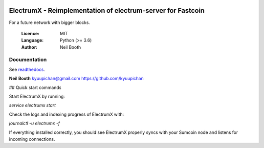 .. image:: https://travis-ci.org/kyuupichan/electrumx.svg?branch=master
    :target: https://travis-ci.org/kyuupichan/electrumx
.. image:: https://coveralls.io/repos/github/kyuupichan/electrumx/badge.svg
    :target: https://coveralls.io/github/kyuupichan/electrumx

===========================================================
ElectrumX - Reimplementation of electrum-server for Fastcoin
===========================================================

For a future network with bigger blocks.

  :Licence: MIT
  :Language: Python (>= 3.6)
  :Author: Neil Booth

Documentation
=============

See `readthedocs <https://electrumx.readthedocs.io/>`_.


**Neil Booth**  kyuupichan@gmail.com  https://github.com/kyuupichan

## Quick start commands

Start ElectrumX by running:

`service electrumx start`

Check the logs and indexing progress of ElectrumX with:

`journalctl -u electrumx -f`

If everything installed correctly, you should see ElectrumX properly syncs with your Sumcoin node and listens for incoming connections.
